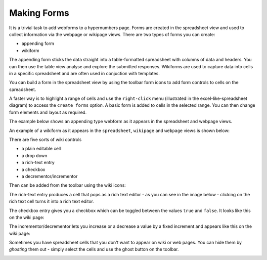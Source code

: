 Making Forms
------------

It is a trivial task to add webforms to a hypernumbers page. Forms are created in the spreadsheet view and used to collect information via the webpage or wikipage views. There are two types of forms you can create:

* appending form
* wikiform

The appending form sticks the data straight into a table-formatted spreadsheet with columns of data and headers. You can then use the table view analyse and explore the submitted responses. Wikiforms are used to capture data into cells in a specific spreadsheet and are often used in conjuction with templates.

You can build a form in the spreadsheet view by using the toolbar form icons to add form controls to cells on the spreadsheet.

.. image:: /images/form-menu.png
   :scale: 100 %
   :align: center
   :alt: Hypernumbers web form icons

A faster way is to highlight a range of cells and use the ``right-click`` menu (illustrated in the excel-like-spreadsheet diagram) to access the ``create forms`` option. A basic form is added to cells in the selected range. You can then change form elements and layout as required.

The example below shows an appending type webform as it appears in the spreadsheet and webpage views.

.. image:: /images/appending-form-example.png
   :scale: 100 %
   :align: center
   :alt: Hypernumbers webform example

An example of a wikiform as it appears in the ``spreadsheet``, ``wikipage`` and ``webpage`` views is shown below:

.. image:: /images/wikiform-views.png
   :scale: 100 %
   :align: center
   :alt: Hypernumbers wikiform views

There are five sorts of wiki controls

* a plain editable cell
* a drop down
* a rich-text entry
* a checkbox
* a decrementor/incrementor

Then can be added from the toolbar using the wiki icons:

.. image:: /images/wiki-menu.png
   :scale: 100 %
   :align: center
   :alt: Hypernumbers wiki control icons

The rich-text entry produces a cell that pops as a rich text editor - as you can see in the image below - clicking on the rich text cell turns it into a rich text editor.

.. image:: /images/rich-text-editor.png
   :scale: 100 %
   :align: center
   :alt: Hypernumbers wiki rich text editor

The checkbox entry gives you a checkbox which can be toggled between the values ``true`` and ``false``. It looks like this on the wiki page:

.. image:: /images/wiki-checkbox.png
   :scale: 100 %
   :align: center
   :alt: Hypernumbers wiki checkbox

The incrementor/decrementor lets you increase or a decrease a value by a fixed increment and appears like this on the wiki page:

.. image:: /images/wiki-decrementor-incrementor.png
   :scale: 100 %
   :align: center
   :alt: Hypernumbers wiki decrementor/incrementor

Sometimes you have spreadsheet cells that you don't want to appear on wiki or web pages. You can hide them by *ghosting* them out - simply select the cells and use the ghost button on the toolbar.

.. image:: /images/hypernumbers-ghost-toolbar-button.png
   :scale: 100 %
   :align: center
   :alt: Hypernumbers ghost toolbar button
